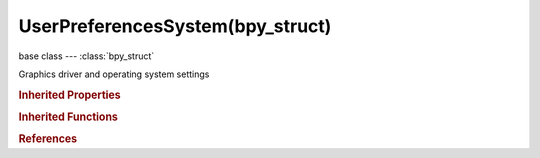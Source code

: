 UserPreferencesSystem(bpy_struct)
=================================

.. module:: bpy.types

base class --- :class:`bpy_struct`

.. class:: UserPreferencesSystem(bpy_struct)

   Graphics driver and operating system settings

   .. attribute:: anisotropic_filter

      Quality of the anisotropic filtering (values greater than 1.0 enable anisotropic filtering)

      :type: enum in ['FILTER_0', 'FILTER_2', 'FILTER_4', 'FILTER_8', 'FILTER_16'], default 'FILTER_0'

   .. attribute:: audio_channels

      Audio channel count

      * ``MONO`` Mono, Set audio channels to mono.
      * ``STEREO`` Stereo, Set audio channels to stereo.
      * ``SURROUND4`` 4 Channels, Set audio channels to 4 channels.
      * ``SURROUND51`` 5.1 Surround, Set audio channels to 5.1 surround sound.
      * ``SURROUND71`` 7.1 Surround, Set audio channels to 7.1 surround sound.

      :type: enum in ['MONO', 'STEREO', 'SURROUND4', 'SURROUND51', 'SURROUND71'], default 'MONO'

   .. attribute:: audio_device

      Audio output device

      * ``NONE`` None, Null device - there will be no audio output.
      * ``SDL`` SDL, SDL device - simple direct media layer, recommended for sequencer usage.
      * ``OPENAL`` OpenAL, OpenAL device - supports 3D audio, recommended for game engine usage.

      :type: enum in ['NONE', 'SDL', 'OPENAL'], default 'NONE'

   .. attribute:: audio_mixing_buffer

      Number of samples used by the audio mixing buffer

      * ``SAMPLES_256`` 256, Set audio mixing buffer size to 256 samples.
      * ``SAMPLES_512`` 512, Set audio mixing buffer size to 512 samples.
      * ``SAMPLES_1024`` 1024, Set audio mixing buffer size to 1024 samples.
      * ``SAMPLES_2048`` 2048, Set audio mixing buffer size to 2048 samples.
      * ``SAMPLES_4096`` 4096, Set audio mixing buffer size to 4096 samples.
      * ``SAMPLES_8192`` 8192, Set audio mixing buffer size to 8192 samples.
      * ``SAMPLES_16384`` 16384, Set audio mixing buffer size to 16384 samples.
      * ``SAMPLES_32768`` 32768, Set audio mixing buffer size to 32768 samples.

      :type: enum in ['SAMPLES_256', 'SAMPLES_512', 'SAMPLES_1024', 'SAMPLES_2048', 'SAMPLES_4096', 'SAMPLES_8192', 'SAMPLES_16384', 'SAMPLES_32768'], default 'SAMPLES_256'

   .. attribute:: audio_sample_format

      Audio sample format

      * ``U8`` 8-bit Unsigned, Set audio sample format to 8 bit unsigned integer.
      * ``S16`` 16-bit Signed, Set audio sample format to 16 bit signed integer.
      * ``S24`` 24-bit Signed, Set audio sample format to 24 bit signed integer.
      * ``S32`` 32-bit Signed, Set audio sample format to 32 bit signed integer.
      * ``FLOAT`` 32-bit Float, Set audio sample format to 32 bit float.
      * ``DOUBLE`` 64-bit Float, Set audio sample format to 64 bit float.

      :type: enum in ['U8', 'S16', 'S24', 'S32', 'FLOAT', 'DOUBLE'], default 'U8'

   .. attribute:: audio_sample_rate

      Audio sample rate

      * ``RATE_44100`` 44.1 kHz, Set audio sampling rate to 44100 samples per second.
      * ``RATE_48000`` 48 kHz, Set audio sampling rate to 48000 samples per second.
      * ``RATE_96000`` 96 kHz, Set audio sampling rate to 96000 samples per second.
      * ``RATE_192000`` 192 kHz, Set audio sampling rate to 192000 samples per second.

      :type: enum in ['RATE_44100', 'RATE_48000', 'RATE_96000', 'RATE_192000'], default 'RATE_44100'

   .. attribute:: author

      Name that will be used in exported files when format supports such feature

      :type: string, default "", (never None)

   .. attribute:: color_picker_type

      Different styles of displaying the color picker widget

      * ``CIRCLE_HSV`` Circle (HSV), A circular Hue/Saturation color wheel, with Value slider.
      * ``CIRCLE_HSL`` Circle (HSL), A circular Hue/Saturation color wheel, with Lightness slider.
      * ``SQUARE_SV`` Square (SV + H), A square showing Saturation/Value, with Hue slider.
      * ``SQUARE_HS`` Square (HS + V), A square showing Hue/Saturation, with Value slider.
      * ``SQUARE_HV`` Square (HV + S), A square showing Hue/Value, with Saturation slider.

      :type: enum in ['CIRCLE_HSV', 'CIRCLE_HSL', 'SQUARE_SV', 'SQUARE_HS', 'SQUARE_HV'], default 'CIRCLE_HSV'

   .. data:: dpi

      DPI for add-ons to use when drawing custom user interface elements, controlled by operating system settings and Blender UI scale, with a reference value of 72 DPI (note that since this value includes a user defined scale, it is not always the actual monitor DPI)

      :type: int in [-inf, inf], default 0, (readonly)

   .. attribute:: font_path_ui

      Path to interface font

      :type: string, default "", (never None)

   .. attribute:: font_path_ui_mono

      Path to interface mono-space Font

      :type: string, default "", (never None)

   .. attribute:: frame_server_port

      Frameserver Port for Frameserver Rendering

      :type: int in [0, 32727], default 0

   .. attribute:: gl_clip_alpha

      Clip alpha below this threshold in the 3D textured view

      :type: float in [0, 1], default 0.0

   .. attribute:: gl_texture_limit

      Limit the texture size to save graphics memory

      :type: enum in ['CLAMP_OFF', 'CLAMP_8192', 'CLAMP_4096', 'CLAMP_2048', 'CLAMP_1024', 'CLAMP_512', 'CLAMP_256', 'CLAMP_128'], default 'CLAMP_OFF'

   .. attribute:: image_draw_method

      Method used for displaying images on the screen

      * ``2DTEXTURE`` 2D Texture, Use CPU for display transform and draw image with 2D texture.
      * ``GLSL`` GLSL, Use GLSL shaders for display transform and draw image with 2D texture.
      * ``DRAWPIXELS`` DrawPixels, Use CPU for display transform and draw image using DrawPixels.

      :type: enum in ['2DTEXTURE', 'GLSL', 'DRAWPIXELS'], default '2DTEXTURE'

   .. data:: legacy_compute_device_type

      For backwards compatibility only

      :type: int in [-inf, inf], default 0, (readonly)

   .. attribute:: memory_cache_limit

      Memory cache limit (in megabytes)

      :type: int in [0, 1024], default 0

   .. attribute:: multi_sample

      Enable OpenGL multi-sampling, only for systems that support it, requires restart

      * ``NONE`` No MultiSample, Do not use OpenGL MultiSample.
      * ``2`` MultiSample: 2, Use 2x OpenGL MultiSample (requires restart).
      * ``4`` MultiSample: 4, Use 4x OpenGL MultiSample (requires restart).
      * ``8`` MultiSample: 8, Use 8x OpenGL MultiSample (requires restart).
      * ``16`` MultiSample: 16, Use 16x OpenGL MultiSample (requires restart).

      :type: enum in ['NONE', '2', '4', '8', '16'], default 'NONE'

   .. attribute:: opensubdiv_compute_type

      Type of computer back-end used with OpenSubdiv

      :type: enum in ['NONE'], default 'NONE'

   .. data:: pixel_size

      Suggested line thickness and point size in pixels, for add-ons drawing custom user interface elements, controlled by operating system settings and Blender UI scale

      :type: float in [-inf, inf], default 0.0, (readonly)

   .. attribute:: prefetch_frames

      Number of frames to render ahead during playback (sequencer only)

      :type: int in [0, inf], default 0

   .. attribute:: screencast_fps

      Frame rate for the screencast to be played back

      :type: int in [10, 100], default 0

   .. attribute:: screencast_wait_time

      Time in milliseconds between each frame recorded for screencast

      :type: int in [10, 1000], default 0

   .. attribute:: scrollback

      Maximum number of lines to store for the console buffer

      :type: int in [32, 32768], default 0

   .. attribute:: select_method

      Use OpenGL occlusion queries or selection render mode to accelerate selection

      :type: enum in ['AUTO', 'GL_SELECT', 'GL_QUERY'], default 'AUTO'

   .. data:: solid_lights

      Lights user to display objects in solid draw mode

      :type: :class:`bpy_prop_collection` of :class:`UserSolidLight`, (readonly)

   .. attribute:: texture_collection_rate

      Number of seconds between each run of the GL texture garbage collector

      :type: int in [1, 3600], default 0

   .. attribute:: texture_time_out

      Time since last access of a GL texture in seconds after which it is freed (set to 0 to keep textures allocated)

      :type: int in [0, 3600], default 0

   .. attribute:: use_16bit_textures

      Use 16 bit per component texture for float images

      :type: boolean, default False

   .. attribute:: use_gpu_mipmap

      Generate Image Mipmaps on the GPU

      :type: boolean, default False

   .. attribute:: use_international_fonts

      Use international fonts

      :type: boolean, default False

   .. attribute:: use_mipmaps

      Scale textures for the 3D View (looks nicer but uses more memory and slows image reloading)

      :type: boolean, default False

   .. attribute:: use_preview_images

      Allow user to choose any codec (Windows only, might generate instability)

      :type: boolean, default False

   .. attribute:: use_region_overlap

      Draw tool/property regions over the main region, when using Triple Buffer

      :type: boolean, default False

   .. attribute:: use_scripts_auto_execute

      Allow any .blend file to run scripts automatically (unsafe with blend files from an untrusted source)

      :type: boolean, default False

   .. attribute:: use_select_pick_depth

      Use the depth buffer for picking 3D View selection

      :type: boolean, default False

   .. attribute:: use_tabs_as_spaces

      Automatically convert all new tabs into spaces for new and loaded text files

      :type: boolean, default False

   .. attribute:: use_text_antialiasing

      Draw user interface text anti-aliased

      :type: boolean, default False

   .. attribute:: use_translate_interface

      Translate interface

      :type: boolean, default False

   .. attribute:: use_translate_new_dataname

      Translate new data names (when adding/creating some)

      :type: boolean, default False

   .. attribute:: use_translate_tooltips

      Translate tooltips

      :type: boolean, default False

   .. attribute:: use_weight_color_range

      Enable color range used for weight visualization in weight painting mode

      :type: boolean, default False

   .. data:: weight_color_range

      Color range used for weight visualization in weight painting mode

      :type: :class:`ColorRamp`, (readonly, never None)

   .. attribute:: window_draw_method

      Drawing method used by the window manager

      * ``AUTOMATIC`` Automatic, Automatically set based on graphics card and driver.
      * ``TRIPLE_BUFFER`` Triple Buffer, Use a third buffer for minimal redraws at the cost of more memory.
      * ``OVERLAP`` Overlap, Redraw all overlapping regions, minimal memory usage but more redraws.
      * ``OVERLAP_FLIP`` Overlap Flip, Redraw all overlapping regions, minimal memory usage but more redraws (for graphics drivers that do flipping).
      * ``FULL`` Full, Do a full redraw each time, slow, only use for reference or when everything else fails.

      :type: enum in ['AUTOMATIC', 'TRIPLE_BUFFER', 'OVERLAP', 'OVERLAP_FLIP', 'FULL'], default 'TRIPLE_BUFFER'

   .. classmethod:: bl_rna_get_subclass(id, default=None)
   
      :arg id: The RNA type identifier.
      :type id: string
      :return: The RNA type or default when not found.
      :rtype: :class:`bpy.types.Struct` subclass


   .. classmethod:: bl_rna_get_subclass_py(id, default=None)
   
      :arg id: The RNA type identifier.
      :type id: string
      :return: The class or default when not found.
      :rtype: type


.. rubric:: Inherited Properties

.. hlist::
   :columns: 2

   * :class:`bpy_struct.id_data`

.. rubric:: Inherited Functions

.. hlist::
   :columns: 2

   * :class:`bpy_struct.as_pointer`
   * :class:`bpy_struct.driver_add`
   * :class:`bpy_struct.driver_remove`
   * :class:`bpy_struct.get`
   * :class:`bpy_struct.is_property_hidden`
   * :class:`bpy_struct.is_property_readonly`
   * :class:`bpy_struct.is_property_set`
   * :class:`bpy_struct.items`
   * :class:`bpy_struct.keyframe_delete`
   * :class:`bpy_struct.keyframe_insert`
   * :class:`bpy_struct.keys`
   * :class:`bpy_struct.path_from_id`
   * :class:`bpy_struct.path_resolve`
   * :class:`bpy_struct.property_unset`
   * :class:`bpy_struct.type_recast`
   * :class:`bpy_struct.values`

.. rubric:: References

.. hlist::
   :columns: 2

   * :class:`UserPreferences.system`

